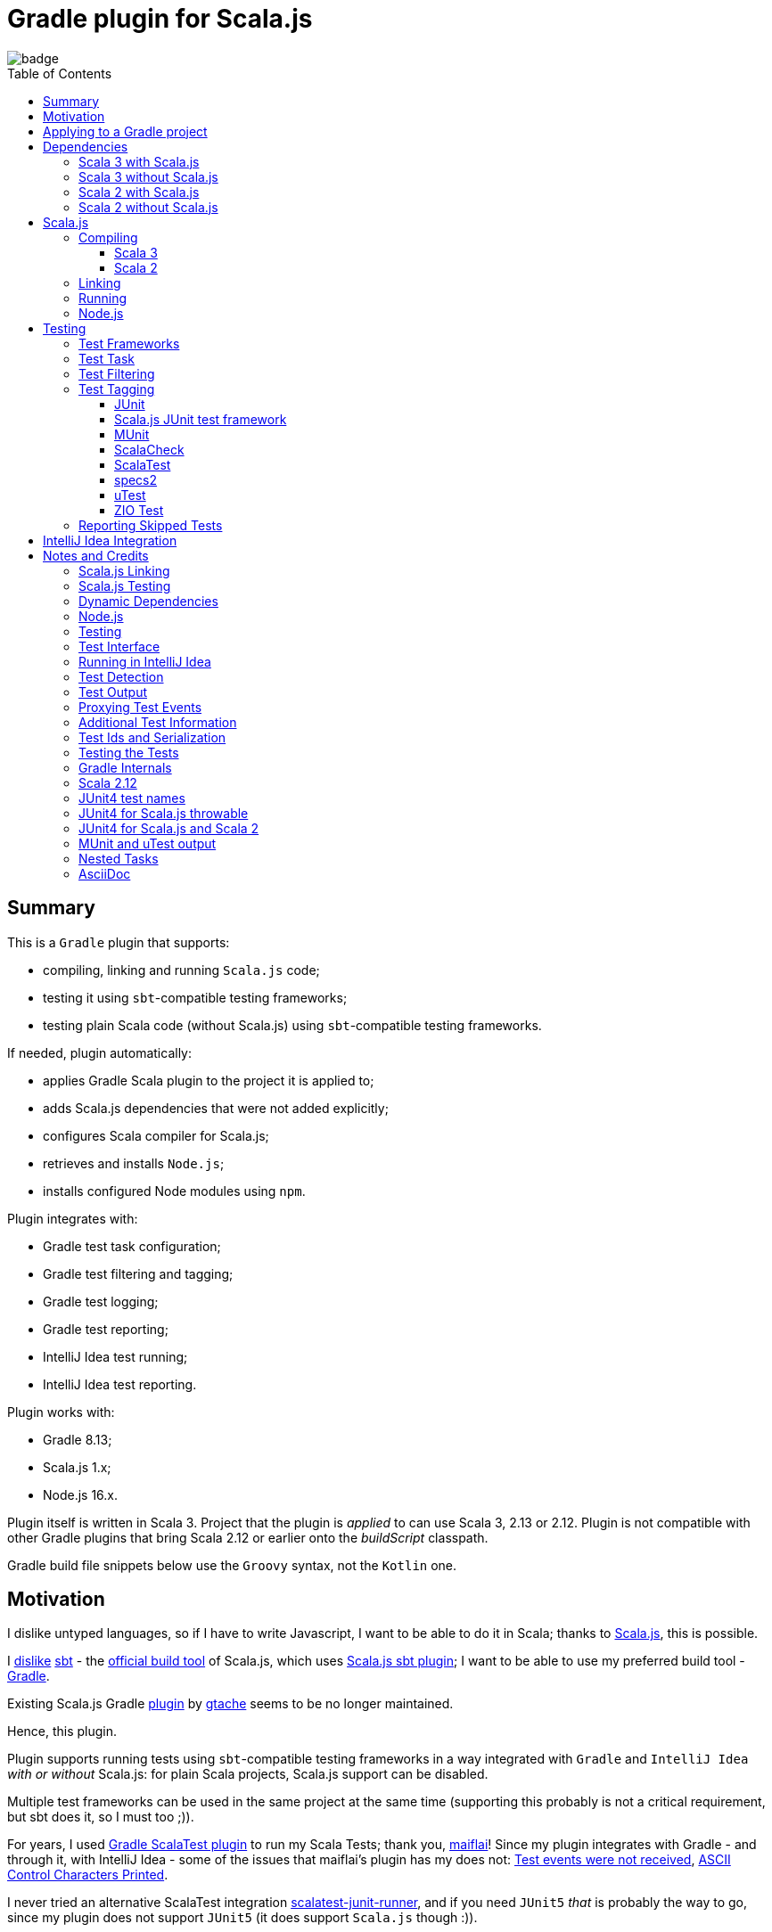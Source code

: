= Gradle plugin for Scala.js
:toc:
:toclevels: 4
:toc: preamble
// INCLUDED ATTRIBUTES
:version-gradle: 8.13
:version-plugin: 0.5.1
:version-scala: 3.6.4
:version-scala2-minor: 2.13
:version-scala2: 2.13.16
:version-scala-parallel-collections: 1.2.0
:version-sbt-test-interface: 1.0
:version-scalajs: 1.18.2
:version-scalajs-dom: 2.8.0
:version-scalajs-env-jsdom-nodejs: 1.1.0
:version-node: 16.19.1
:version-junit: 4.13.2
:version-framework-junit4: 0.13.3
:version-framework-junit4-scalajs: 1.18.2
:version-framework-munit: 1.1.0
:version-framework-scalacheck: 1.18.1
:version-framework-scalatest: 3.2.19
:version-framework-specs2: 5.5.8
:version-framework-specs2-scala2: 4.20.9
:version-framework-utest: 0.8.5
:version-framework-zio-test: 2.1.16
// INCLUDED ATTRIBUTES

image::https://github.com/dubinsky/scalajs-gradle/actions/workflows/CI.yaml/badge.svg[]

== Summary

This is a `Gradle` plugin that supports:

- compiling, linking and running `Scala.js` code;
- testing it using `sbt`-compatible testing frameworks;
- testing plain Scala code (without Scala.js) using `sbt`-compatible testing frameworks.

If needed, plugin automatically:

- applies Gradle Scala plugin to the project it is applied to;
- adds Scala.js dependencies that were not added explicitly;
- configures Scala compiler for Scala.js;
- retrieves and installs `Node.js`;
- installs configured Node modules using `npm`.

Plugin integrates with:

- Gradle test task configuration;
- Gradle test filtering and tagging;
- Gradle test logging;
- Gradle test reporting;
- IntelliJ Idea test running;
- IntelliJ Idea test reporting.

Plugin works with:

- Gradle {version-gradle};
- Scala.js 1.x;
- Node.js 16.x.

Plugin itself is written in Scala 3.
Project that the plugin is _applied_ to can use Scala 3, 2.13 or 2.12.
Plugin is not compatible with other Gradle plugins that bring Scala 2.12 or earlier onto the _buildScript_ classpath.

Gradle build file snippets below use the `Groovy` syntax, not the `Kotlin` one.

== Motivation

I dislike untyped languages, so if I have to write Javascript,
I want to be able to do it in Scala;
thanks to https://www.scala-js.org[Scala.js], this is possible.

I http://dub.podval.org/2011/11/08/sbt-why.html[dislike]
https://www.scala-sbt.org[sbt] -
the https://www.scala-js.org/doc/project[official build tool] of Scala.js,
which uses
https://github.com/scala-js/scala-js/tree/main/sbt-plugin/src/main/scala/org/scalajs/sbtplugin[Scala.js sbt plugin];
I want to be able to use my preferred build tool - https://gradle.org[Gradle].

Existing Scala.js Gradle https://github.com/gtache/scalajs-gradle[plugin] by
https://github.com/gtache[gtache] seems to be no longer maintained.

Hence, this plugin.

Plugin supports running tests using `sbt`-compatible testing frameworks
in a way integrated with `Gradle` and `IntelliJ Idea` _with or without_ Scala.js:
for plain Scala projects, Scala.js support can be disabled.

Multiple test frameworks can be used in the same project at the same time
(supporting this probably is not a critical requirement,
but sbt does it, so I must too ;)).

For years, I used https://github.com/maiflai/gradle-scalatest[Gradle ScalaTest plugin]
to run my Scala Tests; thank you, https://github.com/maiflai[maiflai]!
Since my plugin integrates with Gradle - and through it, with IntelliJ Idea -
some of the issues that maiflai's plugin has my does not:
https://github.com/maiflai/gradle-scalatest/issues/67[Test events were not received],
https://github.com/maiflai/gradle-scalatest/issues/69[ASCII Control Characters Printed].

I never tried an alternative ScalaTest integration
https://github.com/helmethair-co/scalatest-junit-runner[scalatest-junit-runner],
and if you need `JUnit5` _that_ is probably the way to go,
since my plugin does not support `JUnit5`
(it does support `Scala.js` though :)).

== Applying to a Gradle project

Plugin is https://plugins.gradle.org/plugin/org.podval.tools.scalajs[published]
on the Gradle Plugin Portal; to apply it to a Gradle project:

[source,groovy,subs="+attributes"]
----
plugins {
  id 'org.podval.tools.scalajs' version '{version-plugin}'
}
----

Plugin will automatically apply the `Scala` plugin to the project,
so there is no need to manually list `id 'scala'` in the `plugins` block -
but there is no harm in it either;
either way, it is the responsibility of the project using the plugin
to add a standard Scala library dependency that the Scala plugin requires.

Unless `Scala.js` support is disabled, plugin will run in Scala.js mode;
to disable Scala.js and use the plugin for testing plain Scala code with `sbt`-compatible testing frameworks,
put the following into the `gradle.properties` file of the project:

[source,properties]
----
org.podval.tools.scalajs.disabled=true
----

In addition, the _presence_ of the
https://github.com/maiflai/gradle-scalatest[Gradle ScalaTest plugin]'s
`mode` property also disables Scala.js:

[source,properties]
----
com.github.maiflai.gradle-scalatest.mode = ...
----
(The _value_ of the `mode` property is ignored.)
This way, this plugin can be used as a drop-in replacement for
the ScalaTest one ;)

== Dependencies

Plugin automatically adds certain dependencies to various Gradle configurations
if they are not configured explicitly;
one of those configurations is `scalajs` - configuration that plugin creates.
Table below lists what is added to what configuration.

Scala.js dependencies are added only if Scala.js is enabled;
if `scalajs-library` dependency is specified explicitly,
plugin uses the same version for all the Scala.js dependencies that it adds.

When Scala.js is enabled, artifact is suffixed with `_sjs1`;
for instance, `org.scalatest:scalatest_sjs1_3` instead of `org.scalatest:scalatest_3`.
For Scala 2.13, use `_2.13` artifacts instead of the `_3` ones; for Scala 2.12 - `_2.12`.
Same rules apply to the test framework dependencies listed in the <<test-frameworks>> section.

Unless you want to override a version of some dependency that the plugin adds,
the only dependencies you need to add to the project are
the Scala library and test framework(s) that you use.

[%autowidth]
|===
|Name |goup:artifact |Configuration |Notes

|Scala.js Compiler
|org.scala-js:scalajs-compiler
|scalaCompilerPlugins
|only for Scala 2

|Scala.js JUnit Compiler Plugin
|org.scala-js:scalajs-junit-test-plugin
|scalaCompilerPlugins
|only for Scala 2 and only if JUnit4 for Scala.js is used

|Scala.js Linker
|org.scala-js:scalajs-linker
|scalajs
|

|Scala.js Node.js Environment
|org.scala-js:scalajs-env-jsdom-nodejs
|scalajs
|

|Scala.js Test Adapter
|org.scala-js:scalajs-sbt-test-adapter
|scalajs
|

|Scala.js-compiled Scala Library
|org.scala-lang:scala3-library_sjs1
|implementation
|only for Scala 3

|Scala.js Library
|org.scala-js:scalajs-library
|implementation
|

|Scala.js-compiled DOM Library
|org.scala-js:scalajs-dom_sjs1
|implementation
|

|Scala.js Test Bridge
|org.scala-js:scalajs-test-bridge
|testImplementation
|

|SBT Test Interface
|org.scala-sbt:test-interface
|testImplementation
|only when Scala.js is disabled

|===

In the examples below, latest versions of all dependencies are used.

=== Scala 3 with Scala.js

[source,groovy,subs="+attributes"]
----
final String scalaVersion       = '{version-scala}'
final String scala2versionMinor = '{version-scala2-minor}'
final String scalaJsVersion     = '{version-scalajs}'

dependencies {
  scalajs "org.scala-js:scalajs-linker_$scala2versionMinor:$scalaJsVersion"
  scalajs "org.scala-js:scalajs-sbt-test-adapter_$scala2versionMinor:$scalaJsVersion"
  scalajs "org.scala-js:scalajs-env-jsdom-nodejs_$scala2versionMinor:{version-scalajs-env-jsdom-nodejs}"

  implementation "org.scala-lang:scala3-library_3:$scalaVersion"
  implementation "org.scala-lang:scala3-library_sjs1_3:$scalaVersion"
  implementation "org.scala-js:scalajs-library_$scala2versionMinor:$scalaJsVersion"
  implementation "org.scala-js:scalajs-dom_sjs1_3:{version-scalajs-dom}"

  testImplementation "org.scala-js:scalajs-test-bridge_$scala2versionMinor:$scalaJsVersion"

  // Test framework(s) you use:
  /* JUnit4.js */  testImplementation "org.scala-js:scalajs-junit-test-runtime_$scala2versionMinor:{version-framework-junit4-scalajs}"
  /* MUnit */      testImplementation 'org.scalameta:munit_sjs1_3:{version-framework-munit}'
  /* ScalaCheck */ testImplementation 'org.scalacheck:scalacheck_sjs1_3:{version-framework-scalacheck}'
  /* ScalaTest */  testImplementation 'org.scalatest:scalatest_sjs1_3:{version-framework-scalatest}'
  /* specs2 */     testImplementation 'org.specs2:specs2-core_sjs1_3:{version-framework-specs2}'
  /* uTest */      testImplementation 'com.lihaoyi:utest_sjs1_3:{version-framework-utest}'
}
----

=== Scala 3 without Scala.js

[source,groovy,subs="+attributes"]
----
final String scalaVersion       = '{version-scala}'
final String scala2versionMinor = '{version-scala2-minor}'

dependencies {
  implementation "org.scala-lang:scala3-library_3:$scalaVersion"

  testImplementation 'org.scala-sbt:test-interface:{version-sbt-test-interface}'

  // Test framework(s) you use:
  /* JUnit4 */     testImplementation "com.github.sbt:junit-interface:{version-framework-junit4}"
  /* MUnit */      testImplementation 'org.scalameta:munit_3:{version-framework-munit}'
  /* ScalaCheck */ testImplementation 'org.scalacheck:scalacheck_3:{version-framework-scalacheck}'
  /* ScalaTest */  testImplementation 'org.scalatest:scalatest_3:{version-framework-scalatest}'
  /* specs2 */     testImplementation 'org.specs2:specs2-core_3:{version-framework-specs2}'
  /* uTest */      testImplementation 'com.lihaoyi:utest_3:{version-framework-utest}'
  /* ZIO Test */   testImplementation 'dev.zio:zio-test-sbt_3:{version-framework-zio-test}'
}
----

=== Scala 2 with Scala.js

[source,groovy,subs="+attributes"]
----
final String scalaVersion       = '{version-scala2}'
final String scala2versionMinor = '{version-scala2-minor}'
final String scalaJsVersion     = '{version-scalajs}'

dependencies {
  scalajs "org.scala-js:scalajs-linker_$scala2versionMinor:$scalaJsVersion"
  scalajs "org.scala-js:scalajs-sbt-test-adapter_$scala2versionMinor:$scalaJsVersion"
  scalajs "org.scala-js:scalajs-env-jsdom-nodejs_$scala2versionMinor:{version-scalajs-env-jsdom-nodejs}"

  scalaCompilerPlugins "org.scala-js:scalajs-compiler_$scalaVersion:$scalaJsVersion"
  scalaCompilerPlugins "org.scala-js:scalajs-junit-test-plugin_$scalaVersion:$scalaJsVersion"

  implementation "org.scala-lang:scala-library:$scalaVersion"
  implementation "org.scala-js:scalajs-library_$scala2versionMinor:$scalaJsVersion"
  implementation "org.scala-js:scalajs-dom_sjs1_$scala2versionMinor:{version-scalajs-dom}"

  testImplementation "org.scala-js:scalajs-test-bridge_$scala2versionMinor:$scalaJsVersion"

  // Test framework(s) you use:
  /* JUnit4.js */  testImplementation "org.scala-js:scalajs-junit-test-runtime_$scala2versionMinor:{version-framework-junit4-scalajs}"
  /* MUnit */      testImplementation "org.scalameta:munit_sjs1_$scala2versionMinor:{version-framework-munit}"
  /* ScalaCheck */ testImplementation "org.scalacheck:scalacheck_sjs1_$scala2versionMinor:{version-framework-scalacheck}"
  /* ScalaTest */  testImplementation "org.scalatest:scalatest_sjs1_$scala2versionMinor:{version-framework-scalatest}"
  /* specs2 */     testImplementation "org.specs2:specs2-core_sjs1_$scala2versionMinor:{version-framework-specs2-scala2}"
  /* uTest */      testImplementation "com.lihaoyi:utest_sjs1_$scala2versionMinor:{version-framework-utest}"
}
----

=== Scala 2 without Scala.js

[source,groovy,subs="+attributes"]
----
final String scalaVersion       = '{version-scala2}'
final String scala2versionMinor = '{version-scala2-minor}'

dependencies {
  implementation "org.scala-lang:scala-library:$scalaVersion"

  testImplementation 'org.scala-sbt:test-interface:{version-sbt-test-interface}'

  // Test framework(s) you use:
  /* MUnit */      testImplementation "org.scalameta:munit_$scala2versionMinor:{version-framework-munit}"
  /* ScalaCheck */ testImplementation "org.scalacheck:scalacheck_$scala2versionMinor:{version-framework-scalacheck}"
  /* ScalaTest */  testImplementation "org.scalatest:scalatest_$scala2versionMinor:{version-framework-scalatest}"
  /* specs2 */     testImplementation "org.specs2:specs2-core_$scala2versionMinor:{version-framework-specs2-scala2}"
  /* uTest */      testImplementation "com.lihaoyi:utest_$scala2versionMinor:{version-framework-utest}"
  /* ZIO Test */   testImplementation "dev.zio:zio-test-sbt_$scala2versionMinor:{version-framework-zio-test}"
}
----

== Scala.js
Ths section applies only when Scala.js support is enabled.

=== Compiling
To support Scala.js, Scala compiler needs to be configured to produce both the `class` _and_ `sjsir` files.

==== Scala 3

If the project uses Scala 3, all it takes is to pass `-scalajs` option to the Scala compiler, since
Scala 3 compiler has Scala.js support built in:

[source,groovy]
----
tasks.withType(ScalaCompile) {
  scalaCompileOptions.with {
    additionalParameters = [ '-scalajs' ]
  }
}
----

Plugin automatically adds this option to the main and test Scala compilation tasks if it is not present.

==== Scala 2
If the project uses Scala 2, Scala.js compiler plugin dependency needs to be declared:

[source,groovy,subs="+attributes"]
----
dependencies {
  scalaCompilerPlugins "org.scala-js:scalajs-compiler_$scalaVersion:{version-scalajs}"
}
----

Plugin does this automatically unless a dependency on `scalajs-compiler` is declared explicitly.

If the project uses Scala 2 _and_ JUnit 4 for Scala.js, a JUnit Scala compiler plugin is needed:

[source,groovy,subs="+attributes"]
----
dependencies {
  scalaCompilerPlugins "org.scala-js:scalajs-junit-test-plugin_$scalaVersion:{version-scalajs}"
}
----

Plugin adds this automatically also.

To enable Scala compiler plugins, their classpaths need to be given to the compiler
via a `-Xplugin:` option. Examples of the Gradle build script code that do that abound:

[source,groovy]
----
tasks.withType(ScalaCompile) {
  scalaCompileOptions.additionalParameters = [
    '-Xplugin:' + configurations.scalaCompilerPlugin.asPath
  ]
}
----

Such code is _not needed_, since Gradle `Scala` plugin does this automatically.

=== Linking

For linking of the main code, plugin adds `link` task of type
link:src/main/scala/org/podval/tools/scalajsplugin/scalajs/ScalaJSLinkMainTask.scala[org.podval.tools.scalajsplugin.scalajs.ScalaJSLinkMainTask];
all tasks of this type automatically depend on the `classes` task.

For linking of the test code, plugin adds `testLink` task of type
link:src/main/scala/org/podval/tools/scalajsplugin/scalajs/ScalaJSLinkTestTask.scala[org.podval.tools.scalajsplugin.scalajs.ScalaJSLinkTestTask];
all tasks of this type automatically depend on the `testClasses` task.

Link tasks exposes a property `JSDirectory` that points to a directory
with the resulting JavaScript, so that it can be copied where needed.
For example:

[source,groovy]
----
link.doLast {
  project.sync {
    from link.JSDirectory
    into jsDirectory
  }
}
----

Link tasks have a number of properties that can be used to configure linking.
Configurable properties with their defaults are:

[source,groovy]
----
link {
  optimization     = 'Fast'          // one of: 'Fast', 'Full'
  moduleKind       = 'NoModule'      // one of: 'NoModule', 'ESModule', 'CommonJSModule'
  moduleSplitStyle = 'FewestModules' // one of: 'FewestModules', 'SmallestModules'
  prettyPrint      = false
}
----

Setting `optimization` to `Full` enables:

- `Semantics.optimized`;
- `checkIR`;
- Closure Compiler (unless `moduleKind` is set to `ESModule`).

For `ScalaJSLinkMainTask` tasks, a list of module initializers may also be configured:

[source,groovy]
----
moduleInitializers {
  main {
    className = '<fully qualified class name>'
    mainMethodName = 'main'
    mainMethodHasArgs = false
  }
}
----

Name of the module initializer ('main' in the example above) becomes the module id.

=== Running

Plugin adds `run` task for running the main code (if it is an application and not a library);
this task automatically depends on the `link` task.

Additional tasks of type
link:src/main/scala/org/podval/tools/scalajsplugin/scalajs/ScalaJSRunMainTask.scala[org.podval.tools.scalajsplugin.scalajs.ScalaJSRunMainTask]
can be added manually;
their dependency on a corresponding `ScalaJSLinkMainTask` task must be set manually too.

=== Node.js

For running `Scala.js` code and tests, plugin uses `Node.js`.

In Scala.js mode, plugin adds `node` extension to the project.
This extension can be used to specify the version of Node.js to use and Node modules to install:

[source,groovy,subs="+attributes"]
----
node {
  version = '{version-node}'
  modules = ['jsdom']
}
----

If Node.js version is not specified, plugin uses "ambient" Node.js -
the one installed on the machine where it is running.

If Node.js version is specified, plugin will install it (under `~/.gradle/nodejs`) and use it.

Scala.js does not support versions of Node.js newer than "{version-node}", so none of the "17.9.1", "18.15.0", "19.8.1".
I do not know anything about Node.js, and find this surprising - but I am sure there is a good
technical or political reason for this ;)

If no Node modules to install are listed, plugin installs the `jsdom` module,
which is required for `org.scala-js:scalajs-env-jsdom-nodejs`.

To get better traces, one can add `source-map-support` module.

Node modules for the project are installed in the `node_modules` directory in the project root.

If `package.json` file does not exist, plugin runs `npm init private`.

Plugin adds tasks `node` and `npm` for executing `node` and `npm` commands
using the same version of Node.js that is used by the plugin;
those tasks can be used from the command line like this:

[source,shell]
----
./gradlew npm --npm-arguments 'version'
./gradlew node --node-arguments '...'
----

== Testing

[#test-frameworks]
=== Test Frameworks
Plugin replaces the `test` task with one that supports running
sbt-compatible test frameworks; multiple test frameworks can be used at the same time.

Currently, the following test frameworks are supported:

[%autowidth]
|===
| Name | group:artifact | Version | Notes

| JUnit4
| `com.github.sbt:junit-interface`
| {version-framework-junit4}
a|
- JVM only, no Scala.js
- Java dependency, no Scala version in the artifact

| JUnit4 for Scala.js
| `org.scala-js:scalajs-junit-test-runtime`
| {version-scalajs}
a|
- Scala.js only, no JVM
- Scala dependency, no `sjs1` suffix in the artifact

| MUnit
| `org.scalameta:munit`
| {version-framework-munit}
|

| ScalaCheck
| `org.scalacheck:scalacheck`
| {version-framework-scalacheck}
|

| ScalaTest
| `org.scalatest:scalatest`
| {version-framework-scalatest}
|

| Specs2
| `org.specs2:specs2-core`
| {version-framework-specs2}
| latest version for Scala 2 is 4.20.9

| uTest
| `com.lihaoyi:utest`
| {version-framework-utest}
|

| ZIO Test
| `dev.zio:zio-test-sbt`
| {version-framework-zio-test}
|
|===

JUnit4 SBT interface (com.github.sbt:junit-interface)
is a separate project from JUnit4 itself;
SBT interface dependency brings in the underlying framework dependency
`junit:junit` transitively;
its version can be overridden in the Gradle build script.

JUnit4 for Scala.js is a framework distinct from JUnit4:
it is a partial translation/re-implementation of JUnit4 circa 2015
and has different capabilities.

MUnit uses JUnit internally, and brings in the underlying framework dependency transitively:
on JVM - `junit:junit`; on Scala.js - `org.scala-js:scalajs-junit-test-runtime`;
its version can be overridden in the Gradle build script.

ZIO Test is currently not supported on Scala.js because of a bug in ZIO Test
(https://github.com/dubinsky/scalajs-gradle/issues/37[issues/37]).

TestNG is not supported: its
https://github.com/sbt/sbt-testng[SBT interface] is long since abandoned.

JUnit5 is not supported, since it insists on using its own test discovery mechanism.
Since both Gradle and IntelliJ Idea support JUnit5 out of the box,
and since there is no JUnit5 for Scala.js,
there is not much the plugin can add anyway.

=== Test Task
Test task added by the plugin is derived from the normal Gradle `test` task,
and can be configured  in the traditional way - with some caveats:

- ScalaJS tests must be run in the same JVM where they are discovered,
so they are not forked;
- plugin applies its own Gradle test framework (`useSbt`) to each test task;
re-configuring the Gradle test framework (via `useJUnit`, `useTestNG` or `useJUnitPlatform`) is not supported;
- `isScanForTestClasses` must be at its default value `true`: plugin needs to attribute each detected test to a specific test framework, and the name of the test class is not sufficient for that;
- test filtering support is detailed in <<test-filtering>>;
- test tagging support is detailed in <<test-tagging>>;
- dry run (`test.dryRun=true` or `--test-dry-run` command line option) is supported.

If there is a need to have test runs with different configurations,
more testing tasks can be added manually.

For plain Scala projects (no Scala.js), the type of the test task is
link:src/main/scala/org/podval/tools/scalajsplugin/jvm/JvmTestTask.scala[org.podval.tools.scalajsplugin.jvm.JvmTestTask].
Any such task will automatically depend on the `testClasses` task (and `testRuntimeClassPath`).

For Scala.js projects the type of the test task is
link:src/main/scala/org/podval/tools/scalajsplugin/scalajs/ScalaJSTestTask.scala[org.podval.tools.scalajsplugin.scalajs.ScalaJSTestTask].
Such test tasks have to depend on a
`org.podval.tools.scalajsplugin.scalajs.ScalaJSLinkTestTask task`.
The `test` task added by the plugin does it automatically;
for manually added tasks this dependency has to be added manually.

[#test-filtering]
=== Test Filtering

Gradle uses three sets of patterns to filter tests by names;
two of them - `includeTestsMatching` and `excludeTestsMatching` -
are set in the Gradle build file:

[source, groovy]
----
test {
  filter {
    includeTestsMatching "org.podval.tools.test.JUnit4Test.success"
    includeTestsMatching "org.podval.tools.test.JUnit4Test.failure"
    excludeTestsMatching "ZioTestTest"
  }
}
----

The third one is set via a command-line option `--tests`.

Inclusion rules are:

- if both build file and the command line inclusions are specified,
  to be included, a test must match both.
- if no inclusions nor exclusions are specified, all tests are included.
- if only inclusions are specified, only tests matching one of them are included.
- if only exclusions are specified, only tests not matching any of them are included.
- if both inclusions and exclusions are specified, only tests matching one of the inclusions and not matching any of the exclusions are included.

Gradle inclusion/exclusion patterns can contain wildcards "*";
semantics of matching against those patterns is complicated,
sometimes surprising and difficult (for me) to understand;
that is why I followed Gradle implementation as closely as possible.
Plugin implements test _class_ inclusion/exclusion itself,
but individual test _case_ inclusion/exclusion is handled by the test framework used.

SBT test interface that the plugin uses to communicate with the test frameworks
has means of expressing that a test case with specific name is to be included
(https://github.com/sbt/test-interface/blob/master/src/main/java/sbt/testing/TestSelector.java[TestSelector])
and that test cases whose names contain a specific string are to be included
(https://github.com/sbt/test-interface/blob/master/src/main/java/sbt/testing/TestWildcardSelector.java[TestWildcardSelector]);
it does not have any means of expressing which test cases are to be excluded.

Plugin does not have access to the list of test case names
(which are framework-dependent),
so, even though I try to translate Gradle filtering to the SBT test interface filtering as close as possible, when test case filtering is involved,
this translation can in general case lose fidelity.
My immediate goal was to make sure the filtering scenarios that are used in practice
work as intended; turns out, infidelities in the implementation of test case filtering
in specific test frameworks make even that impossible in some cases,
as is detailed below.

The following patterns specify test classes to run:

- `"*"`: all tests, just as if no includes are specified;
- `"*IntegrationTest"`: classes whose named end with "IntegrationTest";
- `"Scala*"`: classes whose name starts with "Scala";
- `"org.podval.tools.test.Scala*"`: classes in specified package whose name starts with "Scala";
- `"org.podval.tools.test.*"`: tests in specified package (used by IntelliJ Idea, see <<intellij-idea-integration>>);
- `"org.podval.tools.test.ScalaTest"`: tests in specified class (used by IntelliJ Idea, see <<intellij-idea-integration>>).

All these patterns work as intended.

The following patterns specify test cases to run:

- `"org.podval.tools.test.JUnit4Test.success"`: specified test case in specified class (used by IntelliJ Idea, see <<intellij-idea-integration>>);
- `"org.podval.tools.test.JUnit4Test.succ*"`: test cases whose names start with "succ" in specified class.

With these patterns, what actually happens depends on the
fidelity with which test framework used implements
even the restricted test case selection means of the SBT test interface:

- `JUnit4`, `ScalaTest` and `MUnit` on JVM do the right thing;
- `JUnit4 for Scala.js`, `MUnit` on Scala.js and `uTest` do not support test case selectors and
  run all test cases in the class;
- `specs2` does the right thing when individual test case names are used
  but if test case wildcards are used it runs all test cases in the class;
- `ScalaCheck` 's test filtering functionality is not available:
  https://github.com/dubinsky/scalajs-gradle/issues/43[issue];
- `ZIO test` treats specific test case inclusions as wildcards
  and instead of running just the named test cases runs all whose names contain
  the specified string, because the only test case name-based filtering that ZIO Test supports is "search terms", which
  https://github.com/zio/zio/blob/series/2.x/test/shared/src/main/scala/zio/test/FilteredSpec.scala#L32[work as wildcards];
- `ZIO Test` in the presence of wildcard test case inclusions
  runs all tests in the class because of a https://github.com/dubinsky/scalajs-gradle/issues/45[bug].

[#test-tagging]
=== Test Tagging

Names of the tags to include and exclude in the run are specified in:

[source,groovy]
----
test {
  useSbt {
    includeCategories = ["itag1", "itag2"]
    excludeCategories = ["etag1", "etag2"]
  }
}
----

Inclusion rules are:

- if no inclusions nor exclusions are specified, all tests are included.
- if only inclusions are specified, only tests tagged with one of them are included.
- if only exclusions are specified, only tests not tagged with any of them are included.
- if both inclusions and exclusions are specified, only tests tagged with one of the inclusions and not tagged with any of the exclusions are included.

==== JUnit
Tag tests with classes or traits
that do not have to be derived from anything JUnit-specific;
In the Gradle build file, `excludeCategories` and `includeCategories`
list fully-qualified names of tagging classes or traits.

[source, scala]
----
trait IncludedTest
trait ExcludedTest
@org.junit.experimental.categories.Category(Array(
  classOf[org.podval.tools.test.IncludedTest],
  classOf[org.podval.tools.test.ExcludedTest]
))
@Test def excluded(): Unit = ()
----

==== Scala.js JUnit test framework
Does not support test tagging.

==== MUnit
MUnit is based on JUnit4, so it supports the `Category`-based exclusion and inclusion;
since on Scala.js MUnit uses `Scala.js JUnit test framework`,
which does not support this mechanism,
MUnit does not support it either.

Plugin does not use `Category`-based mechanism;
MUnit provides a different, `Tag`-based mechanism,
and that is what plugin uses.

Tag tests with values that are instances of `munit.Tag`:

[source, scala]
----
val include = new munit.Tag("org.podval.tools.test.ExcludedTest")
val exclude = new munit.Tag("org.podval.tools.test.ExcludedTest")
test("excluded".tag(include).tag(exclude)) {}
----

When tagging classes used for inclusion/exclusion are not available,
MUnit crashes with a `ClassNotFound`.

==== ScalaCheck
ScalaCheck itself does not support test tagging,
but if it is used via another test framework -
like `ScalaTest` or `specs2` -
test tagging mechanisms provided by that framework can be used.

==== ScalaTest
Tag tests with objects that extend `org.scalatest.Tag`:

[source, scala]
----
object Include extends org.scalatest.Tag("org.podval.tools.test.IncludedTest")
object Exclude extends org.scalatest.Tag("org.podval.tools.test.ExcludedTest")
"excluded" should "not run" taggedAs(Include, Exclude) in {  true shouldBe false }
----

==== specs2
Tag tests with tag names:

[source,scala]
----
exclude tests tagged for exclusion $excludedTest ${tag(
  "org.podval.tools.test.IncludedTest",
  "org.podval.tools.test.ExcludedTest"
)}
----

==== uTest
Does not support test tagging.

==== ZIO Test
Tag tests with tag names using `TestAspect.tag`:

[source, scala]
----
test("excluded") { assertTrue(1 == 0) } @@ TestAspect.tag(
  "org.podval.tools.test.IncludedTest",
  "org.podval.tools.test.ExcludedTest"
)
----

=== Reporting Skipped Tests
When running some test methods explicitly included by a filter,
I do not want to see skipped methods mentioned in the test report
just as I do not want to see other skipped test classes there.

I do want to see tests explicitly ignored in code
(e.g., in ScalaTest, or JUnit4's falsified assumptions).

During a dry run, though, I want to see _everything_ that was skipped,
including test classes that were skipped entirely;
for such, a test case named `dry run` is reported as skipped.

[#intellij-idea-integration]
== IntelliJ Idea Integration

Whatever you can run from Idea you can also debug -
unless Scala.js is used:
Scala.js code runs on Node.js, so there is no debugging it - breakpoints have no effect.

As with any other Gradle project imported into Idea, you can run Gradle tasks.

IntelliJ lets you run objects with main methods using either:

- object node in the project tree or
- gutter icon in the object's file

When Scala.js is enabled, objects can not be run this way:
the code needs to be compiled for Scala.js, linked and run on Node.js.
This is what the `run` task added by the plugin is for.

As usual, when you run tests:

- results are displayed in tree form
- test counts are displayed.

As usual, you can run all tests from the project tree using any of the nodes:

[source]
----
<root>
  src
    test
      scala
----

As usual, you can run all tests from a package using the package's node in the project tree.
Idea supplies Gradle test filter "selected.package.*".

As usual, you can run individual test for _the frameworks Idea recognizes_ using either:

- test's node in the project tree or
- gutter icon in the tests's file

Idea supplies Gradle test filter "fully.qualified.TestClass".

From the test frameworks this plugin supports,
Idea recognizes:

- JUnit4 (for some reason, tests can not be run from the project tree)
- JUnit4 for Scala.js
- MUnit

Scala plugin for Idea recognizes
(but does nor reflect the results of the previous run in the gutter icon of the test):

- ScalaTest
- Specs2
- uTest

Not recognized are:

- ScalaCheck
- ZIO Test

Since `ZIO Test` tests are  objects with main method,
they can be run from Idea (when not using Scala.js),
but there is no test result tree nor test counts displayed,
and since Gradle is not involved, no test reports.

For `JUnit4` and `JUnit4 for Scala.js`,
Idea also recognizes individual test methods within a test class;
they can be run using their gutter icons.
Idea supplies Gradle test filter "fully.qualified.TestClass.testMethod".

For `MUnit`, only the first test method gets a gutter icon,
but Idea supplies test filter "fully.qualified.TestClass",
so that icon runs the whole class, not the test method it is for.

For `ScalaTest`, every test method gets a gutter icon,
but Idea supplies test filter "fully.qualified.TestClass",
so that icon runs the whole class, not the test method it is for.

For `specs2` and `uTest`, there are no gutter icons for individual test methods.

== Notes and Credits

=== Scala.js Linking
It is reasonably easy - if repetitive - to configure the Scala compiler and add needed Scala.js dependencies by hand;
what really pushed me to build this plugin is the difficulty and ugliness involved in
manually setting up Scala.js linking in a Gradle script.

A Stack Overflow https://stackoverflow.com/a/65777102/670095[answer]
by https://stackoverflow.com/users/1149944/gzm0[gzm0] was *extremely* helpful
for understanding how the Scala.js linker should be called. Thanks!

I also looked at

- https://www.scala-js.org/doc/tutorial/basic[Scala.js Tutorial]
- https://github.com/scala-js/scala-js/tree/main/linker-interface[Scala.js Linker]
- https://github.com/scala-js/scala-js/tree/main/sbt-plugin/src/main/scala/org/scalajs/sbtplugin[Scala.js sbt plugin]
- https://github.com/gtache/scalajs-gradle[Old Scala.js Gradle plugin] by https://github.com/gtache[gtache]
- https://github.com/scala-js/scala-js-cli/tree/main/src/main/scala/org/scalajs/cli[Scala.js CLI]
- https://www.scala-lang.org/2020/11/03/scalajs-for-scala-3.html[Implementing Scala.JS Support for Scala 3]

=== Scala.js Testing

Scala.js tests must be run in the same JVM where their frameworks were instantiated
(see https://github.com/scala-js/scala-js/blob/main/sbt-plugin/src/main/scala/org/scalajs/sbtplugin/ScalaJSPluginInternal.scala#L676[org.scalajs.sbtplugin.ScalaJSPluginInternal]).

Because of this, `TestExecuter` uses makes sure that the tests are not forked,
and `TestTask` overrides
`org.gradle.api.tasks.testing.Test.getMaxParallelForks()`
to return `1` on `Scala.js` to prevent `MaxNParallelTestClassProcessor`
from forking.

On JVM, exceptions are serialized in Gradle's `org.gradle.internal.serialize.ExceptionPlaceholder`, which contains lots of details;
on Scala.js, `org.scalajs.testing.common.Serializer.ThrowableSerializer`
turns them all into `org.scalajs.testing.common.Serializer$ThrowableSerializer$$anon$3`;
since source mapping is used only for Scala.js,
there is no point trying to preserve the original exception:
it is already lost...
We might as well just wrap what remains in `TestExecutionException`.

=== Dynamic Dependencies
I coded a neat way to add dependencies dynamically,

Code to do this is in
link:src/main/scala/org/podval/tools/build/[org.podval.tools.build].
It can:

- detect versions of Scala and specific dependencies;
- add dependencies to configurations;
- expand the classpath.

This allows the plugin to add dependencies
with correct versions and built for correct version of Scala
which may be different from the one
plugin uses (so that Scala 2.12 can be supported).

Support for Scala 2.12 was https://github.com/dubinsky/scalajs-gradle/issues/9[requested]
by https://github.com/machaval[machaval] - thanks for the encouragement!

Classpath expansion allows the plugin to use classes from dependencies
that are added dynamically, but since they become available only after
classpath is expanded, they can only be used indirectly;
that is why such classes are only mentioned by name in dedicated intermediate classes:

- `RunTestClassProcessor` uses `ExceptionConverter`, which uses
`JUnitFrameworkComparisonFailureConverter` and friends, which mention
test framework-specific exceptions;
- Scala.js task use Scala.js support classes (`ScalaJSCommon` and friends),
which mention Scala.js-specific classes.


=== Node.js

`Node.js` support that the plugin provides
is heavily inspired by (read: copied and reworked from :))
https://github.com/srs/gradle-node-plugin[gradle-node-plugin]
by https://github.com/srs[srs].

That plugin is not used directly because its tasks are not reusable
unless the plugin is applied to the project,
and I do not want to apply Node plugin to every project that uses my
ScalaJS Gradle plugin.

Also, I want to be able to run `npm` from within my code without creating tasks.
Also, I would like to be able to use Node available via GraalVM's polyglot support.

My simplified Node support is under 300 lines.

=== Testing

Basic testing functionality was https://github.com/dubinsky/scalajs-gradle/issues/7[requested]
by https://github.com/zstone1[zstone1] - thanks for the encouragement!

To figure out how `sbt` itself integrates with testing frameworks, I had to untangle some `sbt` code, including:

- `sbt.Defaults`
- `sbt.Tests`
- `sbt.TestRunner`
- `sbt.ForkTests`
- `org.scalajs.sbtplugin.ScalaJSPluginInternal`

Turns out, internals of `sbt` are a maze of twisted (code) passages, all alike, where pieces of
code are stored in key-value maps, and addition of such maps is used as an override mechanism.
What a disaster!

Just being able to run the tests with no integration with Gradle or IntelliJ Idea seemed
suboptimal, so I decided to look into proper integrations of things like
`org.scala-js:scalajs-sbt-test-adapter` and
https://github.com/sbt/test-interface[org.scala-sbt:test-interface].

I perused code from:

- https://github.com/gradle/gradle[Gradle];
- https://github.com/JetBrains/intellij-community[IntelliJ Idea];
- https://github.com/maiflai/gradle-scalatest[Gradle ScalaTest plugin].

This took _by far_ the most of my time (and takes up more than 3/4 of the plugin code),
and uncovered a number of surprises.

=== Test Interface
sbt's testing interface is supported by a number of test frameworks, and once I had
a Gradle/Idea integration with it in Scala.js context, it was reasonably easy to re-use it
to run tests on sbt-compatible frameworks _without_ any Scala.js involved - in plain Scala projects.

There are _two_ testing interfaces in `org.scala-sbt:test-interface:1.0`;
I use the one used by the Scala.js sbt plugin - presumably the "new" one ;)

=== Running in IntelliJ Idea
IntelliJ Idea instruments Gradle test task with its `IJTestEventLogger` - but _only_ if the task is of type
`org.gradle.api.tasks.testing.Test`,
so I must derive my test task from it.

[#test-detection]
=== Test Detection
Plugin needs to associate a test framework with each test,
so it uses its own test detector;
this is why file-name based test scan is not supported,
(`isScanForTestClasses` must be at its default value `true`);
this is also why `JUnit5` is not supported: it insists on discovering the tests itself, as a comment on the `JupiterTestFingerprint.annotationName()` says:

> return The name of this class. This is to ensure that SBT does not find
> any tests so that we can use JUnit Jupiter's test discovery mechanism.

Well, mission accomplished: my test detector does not find any tests either.

Plugin provides two mechanisms for test detection.

One is based on scanning the class files (it was coded last),
similar to the mechanism used by Gradle for test detection with `JUnit4` and `TestNG`.
This mechanism is used by the plugin by default.

If a class file is recognized by more than one framework
(e.g. MUnit tests, which are also JUnit4 tests),
it is attributed to the framework whose fingerprint is closer to
the test class in the hierarchy (e.g. MUnit).

If a test class is encountered with more than one framework claiming it
at the same distance in the hierarchy
(which does not happen naturally, but can be constructed),
mistake is assumed, a warning is issued and the class is ignored.

On `Scala.js`, annotation are not available at runtime
(Scala.js compiler does not add `RuntimeVisibleAnnotations` to the class file),
so this mechanism won't detect tests that are marked as such using annotations.
Currently, the only test framework that marks tests as tests using annotations
is `JUnit4` for `Scala.js`.


Absence of annotations at runtime on `Scala.js` is the reason behind
the Scala.js JUnit Compiler Plugin on Scala 2 (see <<junit4-scalajs-scala-2>>):
it discovers the tests based on their annotations
at compile time, and generates special `$scalajs$junit$bootstrapper` classes for each test.

Theoretically, it is possible to look for those classes and re-discover the tests
belonging to `JUnit4` for `Scala.js`, but plugin does not do this.
Instead, if test frameworks using annotation-based test detection
are present on the test classpath, plugin switches to an alternative
mechanism.

Alternative mechanism uses analysis file generated by the Scala compiler
(this was coded first).
This compiler analysis makes information about superclasses and annotations
readily available, obviating the need to scan ancestors of the class.

Ambiguities in attributing a test class to a specific test framework
do not arise, apparently because only annotations on the class itself are reported,
but not on its supertypes - which probably means that if a JUnit4
test class is derived from an abstract class annotated with `@Test`
but the class itself is not annotated, it will not be detected. TODO

This mechanism has a limitation: only tests that were compiled as a part of the project (i.e., test whose sources are a part of this project) will be detected;
tests residing in a different project that are incorporated into this project
as a dependency won't be detected.

When annotation-based test detection is not needed,
plugin uses class-file mechanism unless Gradle build file sets
property `test.useSbtAnalysisTestDetection` to true.

When annotation-based test detection is needed
(running on `Scala.js` with `JUnit4` for `Scala.js` on the test classpath),
compiler analysis test detection is used by the plugin even if
the above property is set to false.

=== Test Output
Gradle controls the formatting of the test output:

- indenting is hard-coded in the
https://github.com/gradle/gradle/blob/master/subprojects/testing-base/src/main/java/org/gradle/api/internal/tasks/testing/logging/TestEventLogger.java#L63[TestEventLogger.onOutput()];
- addition of the test name and the name of the output stream at the top of each indented batch
(output of the same test) is hard-coded in the
https://github.com/gradle/gradle/blob/master/subprojects/testing-base/src/main/java/org/gradle/api/internal/tasks/testing/logging/AbstractTestLogger.java#L51[AbstractTestLogger.logEvent()].

IntelliJ Idea, in `addTestListener.groovy`:

- https://github.com/JetBrains/intellij-community/blob/master/plugins/gradle/java/resources/org/jetbrains/plugins/gradle/java/addTestListener.groovy#L30[suppresses]
the output and error events and
- https://github.com/JetBrains/intellij-community/blob/master/plugins/gradle/java/resources/org/jetbrains/plugins/gradle/java/addTestListener.groovy#L29[adds]
its own test and output listener
https://github.com/JetBrains/intellij-community/blob/master/plugins/gradle/resources/org/jetbrains/plugins/gradle/IJTestLogger.groovy[IJTestEventLogger]
that does no batching, indenting or adding.

=== Proxying Test Events
Turns out that IntelliJ Idea integration only works when all the calls to
the IJ listener happen from the same thread
(it probably uses some thread-local variable to set up cross-process communications).
Since some of the calls are caused by the call-back from the sbt testing interface's
event handler, I get "Test events were not received" in the Idea test UI.
It would have been nice if this fact was documented somewhere :(
I coded an event queue with its own thread, but then discovered that:

- Gradle provides a mechanism that ensures that all the calls are made from the same thread: `Actor.createActor.getProxy`;
- when tests are forked, `MaxNParallelTestClassProcessor` is used, which already does that, so I do not need to;
- when running on `Scala.js` everything is single-threaded.

=== Additional Test Information
Test detection produces more information than just the class name:

- fingerprint
- selectors
- framework that recognized the test

I need to deliver this additional information to forked test processors.

For a while, I used modified serializer for this;
of course, serializer is hard-coded in the Gradle code,
so to use mine I had to modify three Gradle files...
I even made a https://github.com/gradle/gradle/pull/24088[pull request]
to add flexibility in this regard to Gradle -
but then I realized that I can encode additional information I need
to get to the worker in the test class name!


=== Test Ids and Serialization
`org.gradle.internal.remote.internal.hub.DefaultMethodArgsSerializer`
seems to make a decision which serializer registry to use based on the
outcome of the `SerializerRegistry.canSerialize()` call
for the class of the first parameter of a method;
test id is the first parameter of the `TestResultProcessor.output()`, `completed()` and `failure()` calls.
Without some tricks like registering a serializer for `AnyRef` and disambiguating
in the `SerializerRegistry.build()` call,
neither `null` nor `String` are going to work as ids.

This is probably the reason why Gradle:

- makes all test ids `CompositeIdGenerator.CompositeId`
- registers a `Serializer[CompositeIdGenerator.CompositeId]` in `TestEventSerializer`.

Gradle just wants to attract attention to its `TestEventSerializer`, so it registers
serializers for the types of the first parameters of all methods - including the test ids ;)

And since the minimum of composed is two, Gradle uses test ids that are composite of two Longs.

AbstractTestTask installs `StateTrackingTestResultProcessor`
which keeps track of all tests that are executing in any `TestWorker`.
That means that test ids must be scoped per `TestWorker`.
Each `TestWorker` has an `idGenerator` which it uses to generate `WorkerTestClassProcessor.workerSuiteId`;
that same `idGenerator` can be used to generate sequential ids for the tests in the worker,
satisfying the uniqueness requirements - and resulting in the test ids always being
a composite of exactly two Longs!

Because tests are scoped by the workers, it does not seem possible to group test results by framework.

Since I can not use the real `rootTestSuiteId` that `DefaultTestExecuter`
supplies to the `TestMainAction` - because it is a `String` -
and I am not keen on second-guessing what it is anyway,
I use a `idPlaceholder` in `WorkerTestClassProcessor`
and change it to the real one in `FixUpRootTestOutputTestResultProcessor`.

=== Testing the Tests
I coded a neat way to test the plugin itself and
various features of the various frameworks and their support by the plugin:
link:src/test/scala/org/podval/tools/test/testproject/Feature.scala[Feature],
link:src/test/scala/org/podval/tools/test/testproject/Fixture.scala[Fixture],
link:src/test/scala/org/podval/tools/test/testproject/ForClass.scala[ForClass],
link:src/test/scala/org/podval/tools/test/testproject/GroupingFunSpec.scala[GroupingFunSpec],
link:src/test/scala/org/podval/tools/test/testproject/SourceFile.scala[SourceFile],
link:src/test/scala/org/podval/tools/test/testproject/TestProject.scala[TestProject].

=== Gradle Internals
To stop tests from being forked - which is needed to run tests on Scala.js -
I had to fork `org.gradle.api.internal.tasks.testing.detection.DefaultTestExecuter`
(see link:src/main/scala/org/podval/tools/test/task/DefaultTestExecuter.scala).
This is suboptimal, since I now have to track changes to the forked class.
My proposal to expose an extension point that would allow to avoid the fork was rejected:
https://github.com/gradle/gradle/issues/32666[32666],
https://github.com/gradle/gradle/pull/32656[32656];
that made it pretty clear that other modifications to Gradle that would make my code
cleaner would be to, so I did not even bother:

- to determine if Gradle is being run by IntelliJ Idea
(see link:src/main/scala/org/podval/tools/test/task/IntelliJIdea.scala)
I have to access non-public classes and methods using reflection;
- to add to the implementation class path of `WorkerProcessBuilder`,
I had to use reflection
(see link:src/main/scala/org/podval/tools/test/task/TestFramework.scala);
- to set test framework on the test task, I had to use reflection
(see link:src/main/scala/org/podval/tools/test/task/TestTask.scala);
- to set options on the test framework, I copied
`org.gradle.api.tasks.testing.Test.options`: it is private and too short to bother with reflection;
- to call `ForkedTestClasspath.getApplicationClasspath()` I had to use reflection,
since it returns `org.gradle.internal.impldep.com.google.common.collect.ImmutableList`,
which is not accessible from the plugin and results in `java.lang.NoSuchMethodError`;
- since Gradle's internal copy of `org.ow2.asm:asm` is under "impldep" and is not accessible to the plugin, I had to add an explicit dependency on `org.ow2.asm:asm`;
- `org.gradle.api.tasks.testing.Test.testsAreNotFiltered()` calls `Test.noCategoryOrTagOrGroupSpecified()`,
which recognizes only the test frameworks explicitly supported by Gradle (`JUnit` and `TestNG`); since I can not override it, I just use
`org.gradle.api.tasks.testing.junit.JUnitOptions` as `SbtTestFrameworkOptions`.


=== Scala 2.12
When running on JVM (and not on Scala.js), tests are forked into a separate JVM.
Code involved in this is running on the project's, not the plugin's, version of Scala.

If the project uses Scala 2.13, Scala 3 classes like `scala/runtime/LazyVals$`
are missing; this is remedied by adding Scala 3 library to the
worker's implementation classpath in `TestFramework`.

If that version is 2.12, any use of 2.13-exclusive features breaks the code,
so I wrote it defensively,
to support 2.12 even though the code was compiled by Scala 3.
Essentially, I use arrays and my own implementations of the array operations
(see link:src/main/scala/org/podval/tools/util/Scala212Collections.scala[Scala212Collections]).

Some of the issues:

- java.lang.NoClassDefFoundError: scala/collection/StringOps$
- java.lang.NoClassDefFoundError: scala/collection/IterableOnce
- java.lang.NoSuchMethodError: scala.Predef$.refArrayOps()
- java.lang.NoSuchMethodError: scala.Predef$.wrapRefArray()
- java.lang.NoSuchMethodError: scala.collection.immutable.Map.updated()

Affected code:

- TaskDefTestSpecEncodingTestClassProcessor
- WorkerTestClassProcessorFactory
- WorkerTestClassProcessor
- TaskDefTestSpec and its helpers
- FrameworkDescriptor
- OptionStyle

Some of the affected code runs even when using Scala.js,
and it works without those compatibility changes;
this is probably because within the JVM running Gradle,
Scala 2.13 library is on the classpath, even if the project uses Scala 2.12...

I'd rather uglify my code a little than fight with classpath though ;)

=== JUnit4 test names
JUnit4 - and thus MUnit which is based on it - set both the event's
fullyQualifiedName and the selector to something like <class name>.<method name>;
method names like this just look stupid,
but class names look like new classes to Gradle (since the event fingerprint says so),
which corrupts test reports.
I had to work around this.

=== JUnit4 for Scala.js throwable
It is possible, albeit not nice, for the test framework to not populate
the `event.throwable` of the `Failure` event;
JUnit4 for Scala.js used to do this (see https://github.com/scala-js/scala-js/pull/5132).

Gradle treats a test as failed only when it receives a `throwable` for the test -
otherwise, although XML report does record the failure, HTML report does not,
nor does Gradle build fail.

This is why I supply a synthesized event for *method* failures
if one did not come up from the framework.

[#junit4-scalajs-scala-2]
=== JUnit4 for Scala.js and Scala 2
Turns out, JUnit4 for Scala.js assumes existence of a `bootstrapper`
in every test class - apparently, because test discovery for JUnit4
is based on annotations, and reflection on Scala.js is not powerful enough,
so tests are pre-discovered at compile time, and JUnit4-specific bootstrapper
added to them. I do my own test class discovery,
but even when fed a test class directly, JUnit4 breaks:

[source]
----
Error while loading test class org.podval.tools.test.JUnit4ScalaJSTest failed:
java.lang.ClassNotFoundException: Cannot find org.podval.tools.test.JUnit4ScalaJSTest$scalajs$junit$bootstrapper$
  at org.scalajs.junit.JUnitTask.loadBootstrapper(main.js:13275)
  at org.scalajs.junit.JUnitTask.execute(main.js:13365)
----

Solution is: on Scala 2, add yet another Scala compiler plugin
that generates whatever it is JUnit need - but only if JUnit is actually
on the classpath, or Scala compiler fails ;)

see:

- https://github.com/scala-js/scala-js/issues/2937
- https://github.com/scala-js/scala-js/commit/269d1aaf1fa20afbcc3940b9dba58e99ee010dc1
- https://github.com/scala-js/scala-js/issues/4191

=== MUnit and uTest output
MUnit (but not JUnit4!) and uTest write to standard output/error
instead of logging via supplied sbt logger,
so their output does not go through my `TestClassProcessor.output()`;
do I need to modify capturing to get their output?

=== Nested Tasks
ScalaCheck processes test *methods* as nested tasks;
other frameworks just run them and report the results via event handler.

UTest uses `NestedTestSelector` for this, while others use `TestSelector`.

ScalaTest does not return nested tasks for nested suites
(or anything, according to the documentation of its Runner);
events for the tests in the nested suites have `NestedTestSelector`.

=== AsciiDoc
GitHub stupidly disables AsciDoc includes in README;
see https://github.com/github/markup/issues/1095.

One include (of the `versions.adoc` in `README.adoc`.)
is not enough to bother with AsciiDoctor Reducer (https://github.com/asciidoctor/asciidoctor-reducer),
so I just patch the Readme.adoc...

I also write versions to `gradle.properties` and use them in `gradle.build`.
